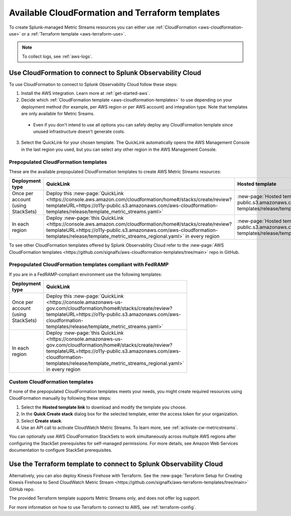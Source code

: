 .. _aws-cloudformation:

*********************************************************************
Available CloudFormation and Terraform templates
*********************************************************************

.. meta::
  :description: CloudFormation templates for AWS in Splunk Observability Cloud.

To create Splunk-managed Metric Streams resources you can either use :ref:`CloudFormation <aws-cloudformation-use>` or a :ref:`Terraform template <aws-terraform-use>`.

.. note:: To collect logs, see :ref:`aws-logs`.

.. _aws-cloudformation-use:

Use CloudFormation to connect to Splunk Observability Cloud
========================================================================================

To use CloudFormation to connect to Splunk Observability Cloud follow these steps:

1. Install the AWS integration. Learn more at :ref:`get-started-aws`.

2. Decide which :ref:`CloudFormation template <aws-cloudformation-templates>` to use depending on your deployment method (for example, per AWS region or per AWS account) and integration type. Note that templates are only available for Metric Sreams.

  * Even if you don't intend to use all options you can safely deploy any CloudFormation template since unused infrastructure doesn't generate costs.

3. Select the QuickLink for your chosen template. The QuickLink automatically opens the AWS Management Console in the last region you used, but you can select any other region in the AWS Management Console.

.. _aws-cloudformation-templates:

Prepopulated CloudFormation templates
-------------------------------------------

These are the available prepopulated CloudFormation templates to create AWS Metric Streams resources:

.. list-table::
  :header-rows: 1
  :widths: 20, 40, 40
  :width: 100

  * - Deployment type
    - QuickLink
    - Hosted template 

  * - Once per account (using StackSets)
    - Deploy this :new-page:`QuickLink <https://console.aws.amazon.com/cloudformation/home#/stacks/create/review?templateURL=https://o11y-public.s3.amazonaws.com/aws-cloudformation-templates/release/template_metric_streams.yaml>`
    - :new-page:`Hosted template <https://o11y-public.s3.amazonaws.com/aws-cloudformation-templates/release/template_metric_streams.yaml>`

  * - In each region
    - Deploy :new-page:`this QuickLink <https://console.aws.amazon.com/cloudformation/home#/stacks/create/review?templateURL=https://o11y-public.s3.amazonaws.com/aws-cloudformation-templates/release/template_metric_streams_regional.yaml>` in every region
    - :new-page:`Hosted template <https://o11y-public.s3.amazonaws.com/aws-cloudformation-templates/release/template_metric_streams_regional.yaml>`

To see other CloudFormation templates offered by Splunk Observability Cloud refer to the :new-page:`AWS CloudFormation templates <https://github.com/signalfx/aws-cloudformation-templates/tree/main>` repo in GitHub.

Prepopulated CloudFormation templates compliant with FedRAMP
--------------------------------------------------------------------

If you are in a FedRAMP-compliant environment use the following templates:

.. list-table::
  :header-rows: 1
  :widths: 40, 60
  :width: 100

  * - Deployment type
    - QuickLink

  * - Once per account (using StackSets)
    - Deploy this :new-page:`QuickLink <https://console.amazonaws-us-gov.com/cloudformation/home#/stacks/create/review?templateURL=https://o11y-public.s3.amazonaws.com/aws-cloudformation-templates/release/template_metric_streams.yaml>`

  * - In each region
    - Deploy :new-page:`this QuickLink <https://console.amazonaws-us-gov.com/cloudformation/home#/stacks/create/review?templateURL=https://o11y-public.s3.amazonaws.com/aws-cloudformation-templates/release/template_metric_streams_regional.yaml>` in every region

Custom CloudFormation templates
-------------------------------------------

If none of the prepopulated CloudFormation templates meets your needs, you might create required resources using CloudFormation manually by following these steps:

1. Select the :strong:`Hosted template link` to download and modify the template you choose.
2. In the :strong:`Quick Create stack` dialog box for the selected template, enter the access token for your organization.
3. Select :strong:`Create stack`.
4. Use an API call to activate CloudWatch Metric Streams. To learn more, see :ref:`activate-cw-metricstreams`.

You can optionally use AWS CloudFormation StackSets to work simultaneously across multiple AWS regions after configuring the StackSet prerequisites for self-managed permissions. For more details, see Amazon Web Services documentation to configure StackSet prerequisites.

.. _aws-terraform-use:

Use the Terraform template to connect to Splunk Observability Cloud
========================================================================================

Alternatively, you can also deploy Kinesis Firehose with Terraform. See the :new-page:`Terraform Setup for Creating Kinesis Firehose to Send CloudWatch Metric Stream <https://github.com/signalfx/aws-terraform-templates/tree/main>` GitHub repo.

The provided Terraform template supports Metric Streams only, and does not offer log support.

For more information on how to use Terraform to connect to AWS, see :ref:`terraform-config`.